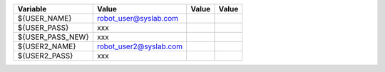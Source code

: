 +----------------------------+----------------------------+------------+-------+
|Variable                    |Value                       |Value       |Value  |
+============================+============================+============+=======+
|${USER_NAME}                |robot_user@syslab.com       |            |       |
+----------------------------+----------------------------+------------+-------+
|${USER_PASS}                |xxx                         |            |       |
+----------------------------+----------------------------+------------+-------+
|${USER_PASS_NEW}            |xxx                         |            |       |
+----------------------------+----------------------------+------------+-------+
|${USER2_NAME}               |robot_user2@syslab.com      |            |       |
+----------------------------+----------------------------+------------+-------+
|${USER2_PASS}               |xxx                         |            |       |
+----------------------------+----------------------------+------------+-------+
						  